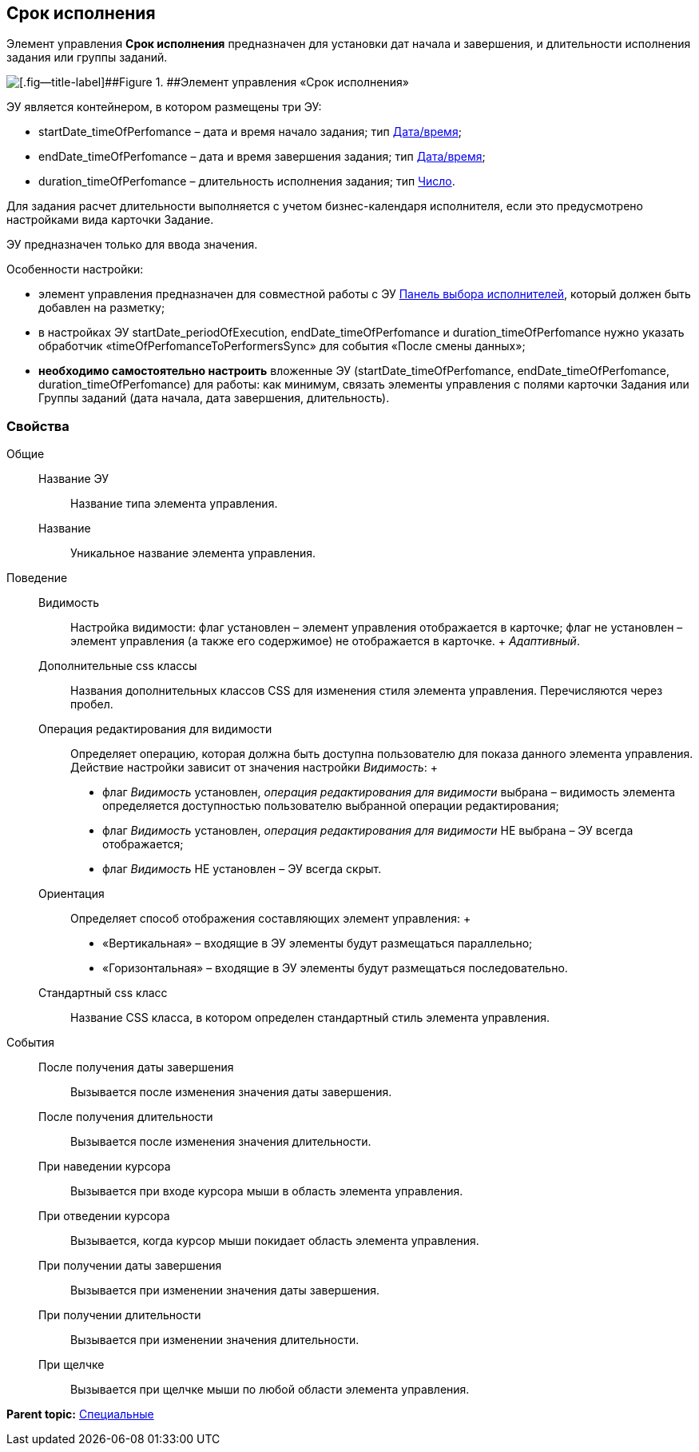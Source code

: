 
== Срок исполнения

Элемент управления [.ph .uicontrol]*Срок исполнения* предназначен для установки дат начала и завершения, и длительности исполнения задания или группы заданий.

image::timeOfPerfomance.png[[.fig--title-label]##Figure 1. ##Элемент управления «Срок исполнения»]

ЭУ является контейнером, в котором размещены три ЭУ:

* startDate_timeOfPerfomance – дата и время начало задания; тип xref:Control_datetimepicker.adoc[Дата/время];
* endDate_timeOfPerfomance – дата и время завершения задания; тип xref:Control_datetimepicker.adoc[Дата/время];
* duration_timeOfPerfomance – длительность исполнения задания; тип xref:Control_number.adoc[Число].

Для задания расчет длительности выполняется с учетом бизнес-календаря исполнителя, если это предусмотрено настройками вида карточки Задание.

ЭУ предназначен только для ввода значения.

Особенности настройки:

* элемент управления предназначен для совместной работы с ЭУ xref:Control_groupTaskCardPerformersPanel.adoc[Панель выбора исполнителей], который должен быть добавлен на разметку;
* в настройках ЭУ startDate_periodOfExecution, endDate_timeOfPerfomance и duration_timeOfPerfomance нужно указать обработчик «timeOfPerfomanceToPerformersSync» для события «После смены данных»;
* *необходимо самостоятельно настроить* вложенные ЭУ (startDate_timeOfPerfomance, endDate_timeOfPerfomance, duration_timeOfPerfomance) для работы: как минимум, связать элементы управления с полями карточки Задания или Группы заданий (дата начала, дата завершения, длительность).

=== Свойства

Общие::
  Название ЭУ;;
    Название типа элемента управления.
  Название;;
    Уникальное название элемента управления.
Поведение::
  Видимость;;
    Настройка видимости: флаг установлен – элемент управления отображается в карточке; флаг не установлен – элемент управления (а также его содержимое) не отображается в карточке.
    +
    [.dfn .term]_Адаптивный_.
  Дополнительные css классы;;
    Названия дополнительных классов CSS для изменения стиля элемента управления. Перечисляются через пробел.
  Операция редактирования для видимости;;
    Определяет операцию, которая должна быть доступна пользователю для показа данного элемента управления. Действие настройки зависит от значения настройки [.dfn .term]_Видимость_:
    +
    * флаг [.dfn .term]_Видимость_ установлен, [.dfn .term]_операция редактирования для видимости_ выбрана – видимость элемента определяется доступностью пользователю выбранной операции редактирования;
    * флаг [.dfn .term]_Видимость_ установлен, [.dfn .term]_операция редактирования для видимости_ НЕ выбрана – ЭУ всегда отображается;
    * флаг [.dfn .term]_Видимость_ НЕ установлен – ЭУ всегда скрыт.
  Ориентация;;
    Определяет способ отображения составляющих элемент управления:
    +
    * «Вертикальная» – входящие в ЭУ элементы будут размещаться параллельно;
    * «Горизонтальная» – входящие в ЭУ элементы будут размещаться последовательно.
  Стандартный css класс;;
    Название CSS класса, в котором определен стандартный стиль элемента управления.
События::
  После получения даты завершения;;
    Вызывается после изменения значения даты завершения.
  После получения длительности;;
    Вызывается после изменения значения длительности.
  При наведении курсора;;
    Вызывается при входе курсора мыши в область элемента управления.
  При отведении курсора;;
    Вызывается, когда курсор мыши покидает область элемента управления.
  При получении даты завершения;;
    Вызывается при изменении значения даты завершения.
  При получении длительности;;
    Вызывается при изменении значения длительности.
  При щелчке;;
    Вызывается при щелчке мыши по любой области элемента управления.

*Parent topic:* xref:SpecialControls.adoc[Специальные]
